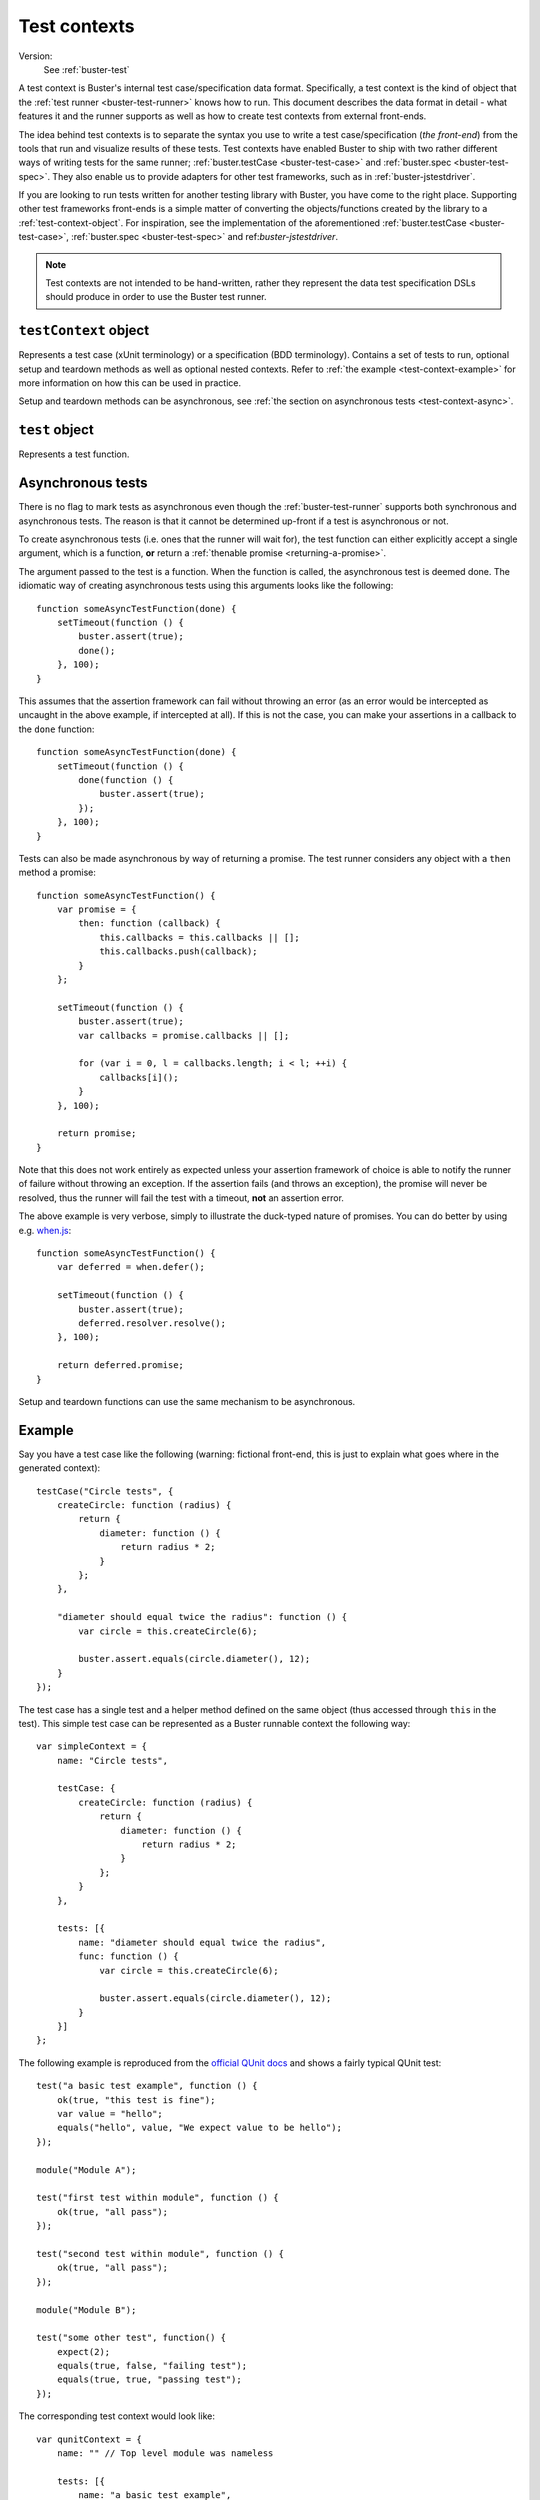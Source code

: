 .. default-domain:: js
.. highlight:: javascript
.. _buster-test-context:

=============
Test contexts
=============

Version:
    See :ref:`buster-test`

A test context is Buster's internal test case/specification data format.
Specifically, a test context is the kind of object that the :ref:`test runner
<buster-test-runner>` knows how to run. This document describes the data format
in detail - what features it and the runner supports as well as how to create
test contexts from external front-ends.

The idea behind test contexts is to separate the syntax you use to write a test
case/specification (*the front-end*) from the tools that run and visualize
results of these tests. Test contexts have enabled Buster to ship with two
rather different ways of writing tests for the same runner;
:ref:`buster.testCase <buster-test-case>` and :ref:`buster.spec
<buster-test-spec>`. They also enable us to provide adapters for other test
frameworks, such as in :ref:`buster-jstestdriver`.

If you are looking to run tests written for another testing library with
Buster, you have come to the right place. Supporting other test frameworks
front-ends is a simple matter of converting the objects/functions created by
the library to a :ref:`test-context-object`. For inspiration, see the
implementation of the aforementioned :ref:`buster.testCase <buster-test-case>`,
:ref:`buster.spec <buster-test-spec>` and ref:`buster-jstestdriver`.

.. note::
    Test contexts are not intended to be hand-written, rather they represent
    the data test specification DSLs should produce in order to use the Buster
    test runner.


.. _test-context-object:

``testContext`` object
======================

Represents a test case (xUnit terminology) or a specification (BDD
terminology). Contains a set of tests to run, optional setup and teardown
methods as well as optional nested contexts. Refer to :ref:`the example
<test-context-example>` for more information on how this can be used in
practice.

Setup and teardown methods can be asynchronous, see :ref:`the section on
asynchronous tests <test-context-async>`.


.. attribute:: testContext.name

    The test context name/description as a string


.. attribute:: testContext.setUp

    **Optional**. A function that will run before each test. If using nested
    contexts, the setup function will also be executed before each test (and
    their local setup, if any) in nested contexts.


.. attribute:: testContext.tearDown

    **Optional**. A function that will run after each test. If using nested
    contexts, the teardown function will also be executed after each test (and
    their local teardown, if any) in nested contexts.


.. attribute:: testContext.tests

    An array of :ref:`test-object`.


.. attribute:: testContext.contexts

    An array of :ref:`test-context-object`. In other words, the test context
    data format (and thus, the :ref:`buster-test-runner`) supports arbitrarily
    nested contexts.

.. attribute:: testContext.parent

    The parent :ref:`test-context-object`, if any.


.. attribute:: testContext.testCase

    **Optional**.  Prototype object used for ``this`` when running tests. This
    object may define helper methods and properties to use in tests. The test
    runner creates a new instance from this object with :func:`buster.create`
    for each test. The created object is shared as ``this`` in all setup and
    teardown methods as well as in the test. If this object is not provided, an
    "empty" object is created and used as ``this`` when running tests.


.. _test-object:

``test`` object
===============

Represents a test function.


.. attribute:: test.name

    The test function name, as a string.


.. attribute:: test.func

    The test function. See :ref:`the section on asynchronous tests
    <test-context-async>` for how to mark it as - well, asynchronous.


.. attribute:: test.context

    **Optional**. The context to which the test belongs.


.. attribute:: test.deferred

    **Optional**. If this property is set to ``true``, the test will not be
    run, but the test runner will emit an event for it, allowing reporters to
    communicate tests that should eventually run (and hopefully pass).


.. _test-context-async:

Asynchronous tests
==================

There is no flag to mark tests as asynchronous even though the
:ref:`buster-test-runner` supports both synchronous and asynchronous tests. The
reason is that it cannot be determined up-front if a test is asynchronous or
not.

To create asynchronous tests (i.e. ones that the runner will wait for), the
test function can either explicitly accept a single argument, which is a
function, **or** return a :ref:`thenable promise <returning-a-promise>`.

The argument passed to the test is a function. When the function is called, the
asynchronous test is deemed done. The idiomatic way of creating asynchronous
tests using this arguments looks like the following::

    function someAsyncTestFunction(done) {
        setTimeout(function () {
            buster.assert(true);
            done();
        }, 100);
    }

This assumes that the assertion framework can fail without throwing an error
(as an error would be intercepted as uncaught in the above example, if
intercepted at all). If this is not the case, you can make your assertions in a
callback to the ``done`` function::

    function someAsyncTestFunction(done) {
        setTimeout(function () {
            done(function () {
                buster.assert(true);
            });
        }, 100);
    }

Tests can also be made asynchronous by way of returning a promise. The test
runner considers any object with a ``then`` method a promise::

    function someAsyncTestFunction() {
        var promise = {
            then: function (callback) {
                this.callbacks = this.callbacks || [];
                this.callbacks.push(callback);
            }
        };

        setTimeout(function () {
            buster.assert(true);
            var callbacks = promise.callbacks || [];

            for (var i = 0, l = callbacks.length; i < l; ++i) {
                callbacks[i]();
            }
        }, 100);

        return promise;
    }

Note that this does not work entirely as expected unless your assertion
framework of choice is able to notify the runner of failure without throwing an
exception. If the assertion fails (and throws an exception), the promise will
never be resolved, thus the runner will fail the test with a timeout, **not**
an assertion error.

The above example is very verbose, simply to illustrate the duck-typed nature
of promises. You can do better by using e.g. `when.js
<https://github.com/cujojs/when>`_::

    function someAsyncTestFunction() {
        var deferred = when.defer();

        setTimeout(function () {
            buster.assert(true);
            deferred.resolver.resolve();
        }, 100);

        return deferred.promise;
    }

Setup and teardown functions can use the same mechanism to be asynchronous.


.. _test-context-example:

Example
=======

Say you have a test case like the following (warning: fictional front-end, this
is just to explain what goes where in the generated context)::

    testCase("Circle tests", {
        createCircle: function (radius) {
            return {
                diameter: function () {
                    return radius * 2;
                }
            };
        },

        "diameter should equal twice the radius": function () {
            var circle = this.createCircle(6);

            buster.assert.equals(circle.diameter(), 12);
        }
    });

The test case has a single test and a helper method defined on the same object
(thus accessed through ``this`` in the test). This simple test case can be
represented as a Buster runnable context the following way::

    var simpleContext = {
        name: "Circle tests",

        testCase: {
            createCircle: function (radius) {
                return {
                    diameter: function () {
                        return radius * 2;
                    }
                };
            }
        },

        tests: [{
            name: "diameter should equal twice the radius",
            func: function () {
                var circle = this.createCircle(6);

                buster.assert.equals(circle.diameter(), 12);
            }
        }]
    };

The following example is reproduced from the `official QUnit docs
<http://docs.jquery.com/Qunit>`_ and shows a fairly typical QUnit test::

    test("a basic test example", function () {
        ok(true, "this test is fine");
        var value = "hello";
        equals("hello", value, "We expect value to be hello");
    });

    module("Module A");

    test("first test within module", function () {
        ok(true, "all pass");
    });

    test("second test within module", function () {
        ok(true, "all pass");
    });

    module("Module B");

    test("some other test", function() {
        expect(2);
        equals(true, false, "failing test");
        equals(true, true, "passing test");
    });

The corresponding test context would look like::

    var qunitContext = {
        name: "" // Top level module was nameless

        tests: [{
            name: "a basic test example",
            func: function () {
                ok(true, "this test is fine");
                var value = "hello";
                equals("hello", value, "We expect value to be hello");
            }
        }],

        contexts: [{
            name: "Module A",

            tests: [{
                name: "first test within module",
                func: function () {
                    ok(true, "all pass");
                }
            }, {
                name: "second test within module",
                func: function () {
                    ok(true, "all pass");
                }
            }]
        }, {
            name: "Module B",

            tests: [{
                name: "some other test",
                func: function() {
                    expect(2);
                    equals(true, false, "failing test");
                    equals(true, true, "passing test");
                }
            }]
        }]
    };

